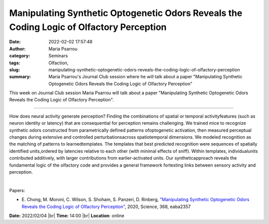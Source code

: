 Manipulating Synthetic Optogenetic Odors Reveals the Coding Logic of Olfactory Perception
##########################################################################################
:date: 2022-02-02 17:57:48
:author: Maria Psarrou
:category: Seminars
:tags: Olfaction,
:slug: manipulating-synthetic-optogenetic-odors-reveals-the-coding-logic-of-olfactory-perception
:summary: Maria Psarrou's Journal Club session where he will talk about a paper "Manipulating Synthetic Optogenetic Odors Reveals the Coding Logic of Olfactory Perception"

This week on Journal Club session Maria Psarrou will talk about a paper "Manipulating Synthetic Optogenetic Odors Reveals the Coding Logic of Olfactory Perception".

------------

How does neural activity generate perception? Finding the combinations of
spatial or temporal activityfeatures (such as neuron identity or latency) that
are consequential for perception remains challenging. We trained mice to
recognize synthetic odors constructed from parametrically defined patterns
ofoptogenetic activation, then measured perceptual changes during extensive and
controlled perturbationsacross spatiotemporal dimensions. We modeled
recognition as the matching of patterns to learnedtemplates. The templates that
best predicted recognition were sequences of spatially identified units,ordered
by latencies relative to each other (with minimal effects of sniff). Within
templates, individualunits contributed additively, with larger contributions
from earlier-activated units. Our syntheticapproach reveals the fundamental
logic of the olfactory code and provides a general framework fortesting links
between sensory activity and perception.

|

Papers:

- E. Chong, M. Moroni, C. Wilson, S. Shoham, S. Panzeri, D. Rinberg, `"Manipulating Synthetic Optogenetic Odors Reveals the Coding Logic of Olfactory Perception"
  <https://doi.org/10.1126/science.aba2357>`__,  2020, Science, 368, eaba2357


**Date:** 2022/02/04 |br|
**Time:** 14:00 |br|
**Location**: online

.. |br| raw:: html

	<br />
